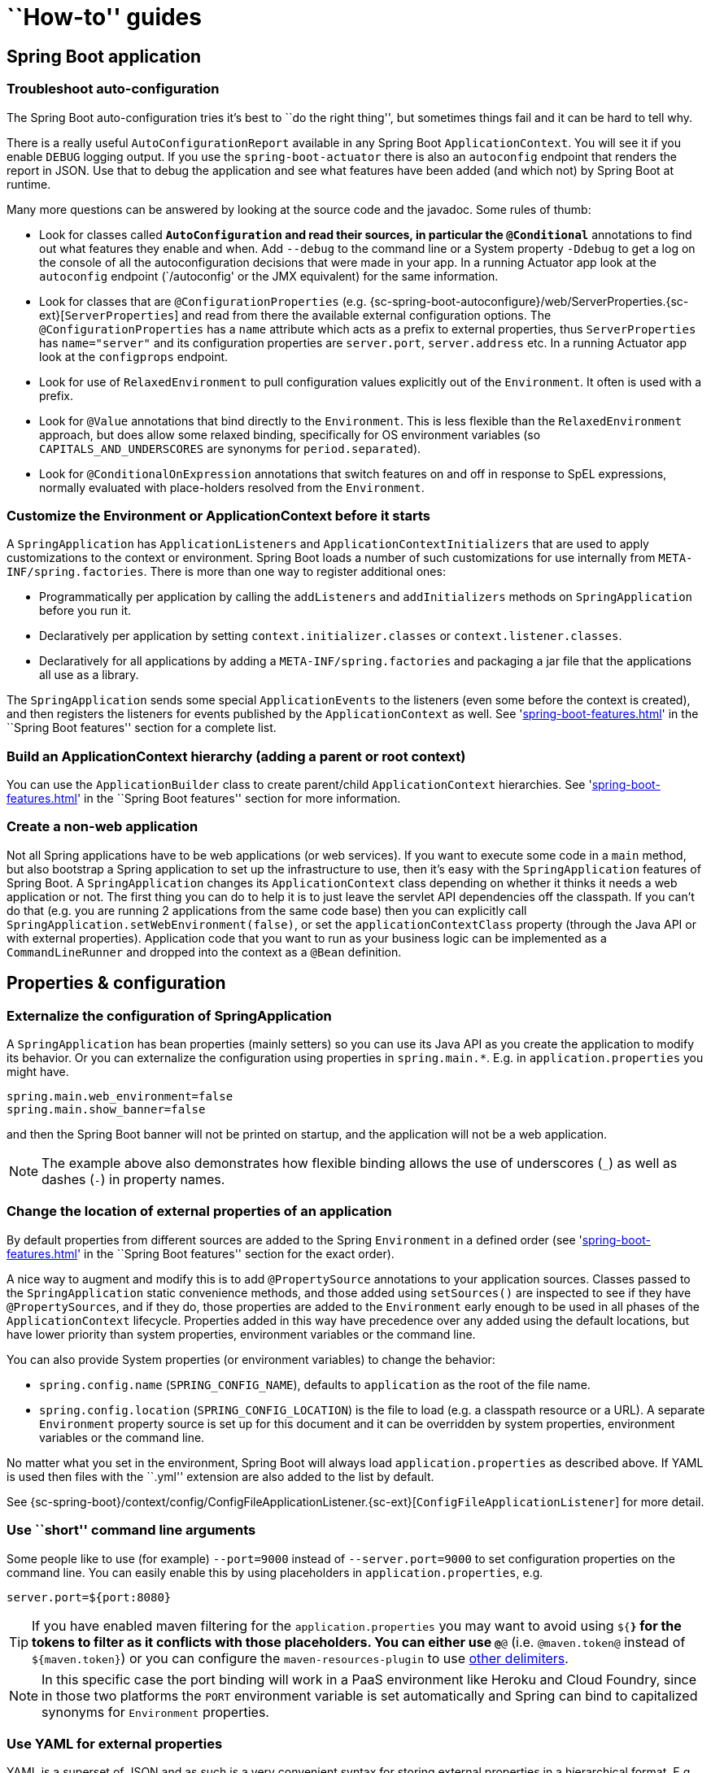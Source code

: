 [[howto]]
= ``How-to'' guides

[partintro]
--
This section provides answers to some common '``how do I do that...''' type of questions
that often arise when using Spring Boot. This is by no means an exhaustive list, but it
does cover quite a lot.

If you are having a specific problem that we don't cover here, you might want to check out
http://stackoverflow.com/tags/spring-boot[stackoverflow.com] to see if someone has
already provided an answer; this is also a great place to ask new questions (please use
the `spring-boot` tag).

We're also more than happy to extend this section; If you want to add a ``how-to'' you
can send us a {github-code}[pull request].
--



[[howto-spring-boot-application]]
== Spring Boot application



[[howto-troubleshoot-auto-configuration]]
=== Troubleshoot auto-configuration
The Spring Boot auto-configuration tries it's best to ``do the right thing'', but
sometimes things fail and it can be hard to tell why.

There is a really useful `AutoConfigurationReport` available in any Spring Boot
`ApplicationContext`. You will see it if you enable `DEBUG` logging output. If you use
the `spring-boot-actuator` there is also an `autoconfig` endpoint that renders the report
in JSON. Use that to debug the application and see what features have been added (and
which not) by Spring Boot at runtime.

Many more questions can be answered by looking at the source code and the javadoc. Some
rules of thumb:

* Look for classes called `*AutoConfiguration` and read their sources, in particular the
  `@Conditional*` annotations to find out what features they enable and when. Add
  `--debug` to the command line or a System property `-Ddebug` to get a log on the
  console of all the autoconfiguration decisions that were made in your app. In a running
  Actuator app look at the `autoconfig` endpoint (`/autoconfig' or the JMX equivalent) for
  the same information.
* Look for classes that are `@ConfigurationProperties` (e.g.
  {sc-spring-boot-autoconfigure}/web/ServerProperties.{sc-ext}[`ServerProperties`]
  and read from there the available external configuration options. The
  `@ConfigurationProperties` has a `name` attribute which acts as a prefix to external
  properties, thus `ServerProperties` has `name="server"` and its configuration properties
  are `server.port`, `server.address` etc. In a running Actuator app look at the
  `configprops` endpoint.
* Look for use of `RelaxedEnvironment` to pull configuration values explicitly out of the
  `Environment`. It often is used with a prefix.
* Look for `@Value` annotations that bind directly to the `Environment`. This is less
  flexible than the `RelaxedEnvironment` approach, but does allow some relaxed binding,
  specifically for OS environment variables (so `CAPITALS_AND_UNDERSCORES` are synonyms
  for `period.separated`).
* Look for `@ConditionalOnExpression` annotations that switch features on and off in
  response to SpEL expressions, normally evaluated with place-holders resolved from the
  `Environment`.



[[howto-customize-the-environment-or-application-context]]
=== Customize the Environment or ApplicationContext before it starts
A `SpringApplication` has `ApplicationListeners` and `ApplicationContextInitializers` that
are used to apply customizations to the context or environment. Spring Boot loads a number
of such customizations for use internally from `META-INF/spring.factories`. There is more
than one way to register additional ones:

* Programmatically per application by calling the `addListeners` and `addInitializers`
  methods on `SpringApplication` before you run it.
* Declaratively per application by setting `context.initializer.classes` or
  `context.listener.classes`.
* Declaratively for all applications by adding a `META-INF/spring.factories` and packaging
  a jar file that the applications all use as a library.

The `SpringApplication` sends some special `ApplicationEvents` to the listeners (even
some before the context is created), and then registers the listeners for events published
by the `ApplicationContext` as well. See
'<<spring-boot-features.adoc#boot-features-application-events-and-listeners>>' in the
``Spring Boot features'' section for a complete list.



[[howto-build-an-application-context-hierarchy]]
=== Build an ApplicationContext hierarchy (adding a parent or root context)
You can use the `ApplicationBuilder` class to create parent/child `ApplicationContext`
hierarchies. See '<<spring-boot-features.adoc#boot-features-fluent-builder-api>>'
in the ``Spring Boot features'' section for more information.



[[howto-create-a-non-web-application]]
=== Create a non-web application
Not all Spring applications have to be web applications (or web services). If you want to
execute some code in a `main` method, but also bootstrap a Spring application to set up
the infrastructure to use, then it's easy with the `SpringApplication` features of Spring
Boot. A `SpringApplication` changes its `ApplicationContext` class depending on whether it
thinks it needs a web application or not. The first thing you can do to help it is to just
leave the servlet API dependencies off the classpath. If you can't do that (e.g. you are
running 2 applications from the same code base) then you can explicitly call
`SpringApplication.setWebEnvironment(false)`, or set the `applicationContextClass`
property (through the Java API or with external properties).
Application code that you want to run as your business logic can be implemented as a
`CommandLineRunner` and dropped into the context as a `@Bean` definition.



[[howto-properties-and-configuration]]
== Properties & configuration



[[howto-externalize-configuration]]
=== Externalize the configuration of SpringApplication
A `SpringApplication` has bean properties (mainly setters) so you can use its Java API as
you create the application to modify its behavior. Or you can externalize the
configuration using properties in `spring.main.*`. E.g. in `application.properties` you
might have.

[source,properties,indent=0,subs="verbatim,quotes,attributes"]
----
	spring.main.web_environment=false
	spring.main.show_banner=false
----

and then the Spring Boot banner will not be printed on startup, and the application will
not be a web application.

NOTE: The example above also demonstrates how flexible binding allows the use of
underscores (`_`) as well as dashes (`-`) in property names.

[[howto-change-the-location-of-external-properties]]
=== Change the location of external properties of an application
By default properties from different sources are added to the Spring `Environment` in a
defined order (see '<<spring-boot-features.adoc#boot-features-external-config>>' in
the ``Spring Boot features'' section for the exact order).

A nice way to augment and modify this is to add `@PropertySource` annotations to your
application sources. Classes passed to the `SpringApplication` static convenience
methods, and those added using `setSources()` are inspected to see if they have
`@PropertySources`, and if they do, those properties are added to the `Environment` early
enough to be used in all phases of the `ApplicationContext` lifecycle. Properties added
in this way have precedence over any added using the default locations, but have lower
priority than system properties, environment variables or the command line.

You can also provide System properties (or environment variables) to change the behavior:

* `spring.config.name` (`SPRING_CONFIG_NAME`), defaults to `application` as the root of
  the file name.
* `spring.config.location` (`SPRING_CONFIG_LOCATION`) is the file to load (e.g. a classpath
  resource or a URL). A separate `Environment` property source is set up for this document
  and it can be overridden by system properties, environment variables or the
  command line.

No matter what you set in the environment, Spring Boot will always load
`application.properties` as described above. If YAML is used then files with the ``.yml''
extension are also added to the list by default.

See {sc-spring-boot}/context/config/ConfigFileApplicationListener.{sc-ext}[`ConfigFileApplicationListener`]
for more detail.



[[howto-use-short-command-line-arguments]]
=== Use ``short'' command line arguments
Some people like to use (for example) `--port=9000` instead of `--server.port=9000` to
set configuration properties on the command line. You can easily enable this by using
placeholders in `application.properties`, e.g.

[source,properties,indent=0,subs="verbatim,quotes,attributes"]
----
	server.port=${port:8080}
----

TIP: If you have enabled maven filtering for the `application.properties` you may want
to avoid using `${*}` for the tokens to filter as it conflicts with those placeholders.
You can either use `@*@` (i.e. `@maven.token@` instead of `${maven.token}`) or you can
configure the `maven-resources-plugin` to use
http://maven.apache.org/plugins/maven-resources-plugin/resources-mojo.html#delimiters[other delimiters].

NOTE: In this specific case the port binding will work in a PaaS environment like Heroku
and Cloud Foundry, since in those two platforms the `PORT` environment variable is set
automatically and Spring can bind to capitalized synonyms for `Environment` properties.



[[howto-use-yaml-for-external-properties]]
=== Use YAML for external properties
YAML is a superset of JSON and as such is a very convenient syntax for storing external
properties in a hierarchical format. E.g.

[source,yaml,indent=0,subs="verbatim,quotes,attributes"]
----
	spring:
		application:
			name: cruncher
		datasource:
			driverClassName: com.mysql.jdbc.Driver
			url: jdbc:mysql://localhost/test
	server:
		port: 9000
----

Create a file called `application.yml` and stick it in the root of your classpath, and
also add `snakeyaml` to your dependencies (Maven coordinates `org.yaml:snakeyaml`, already
included if you use the `spring-boot-starter`). A YAML file is parsed to a Java
`Map<String,Object>` (like a JSON object), and Spring Boot flattens the map so that it
is 1-level deep and has period-separated keys, a lot like people are used to with
`Properties` files in Java.

The example YAML above corresponds to an `application.properties` file

[source,properties,indent=0,subs="verbatim,quotes,attributes"]
----
	spring.application.name=cruncher
	spring.datasource.driverClassName=com.mysql.jdbc.Driver
	spring.datasource.url=jdbc:mysql://localhost/test
	server.port=9000
----

See '<<spring-boot-features.adoc#boot-features-external-config-yaml>>' in
the ``Spring Boot features'' section for more information
about YAML.

[[howto-set-active-spring-profiles]]
=== Set the active Spring profiles
The Spring `Environment` has an API for this, but normally you would set a System profile
(`spring.profiles.active`) or an OS environment variable (`SPRING_PROFILES_ACTIVE`). E.g.
launch your application with a `-D` argument (remember to put it before the main class
or jar archive):

[indent=0,subs="verbatim,quotes,attributes"]
----
	$ java -jar -Dspring.profiles.active=production demo-0.0.1-SNAPSHOT.jar
----

In Spring Boot you can also set the active profile in `application.properties`, e.g.

[source,properties,indent=0,subs="verbatim,quotes,attributes"]
----
	spring.profiles.active=production
----

A value set this way is replaced by the System property or environment variable setting,
but not by the `SpringApplicationBuilder.profiles()` method. Thus the latter Java API can
be used to augment the profiles without changing the defaults.

See '<<spring-boot-features.adoc#boot-features-profiles>>' in
the ``Spring Boot features'' section for more information.



[[howto-change-configuration-depending-on-the-environment]]
=== Change configuration depending on the environment
A YAML file is actually a sequence of documents separated by `---` lines, and each
document is parsed separately to a flattened map.

If a YAML document contains a `spring.profiles` key, then the profiles value
(comma-separated list of profiles) is fed into the Spring
`Environment.acceptsProfiles()` and if any of those profiles is active that document is
included in the final merge (otherwise not).

Example:

[source,yaml,indent=0,subs="verbatim,quotes,attributes"]
----
	server:
		port: 9000
	---

	spring:
		profiles: development
	server:
		port: 9001

	---

	spring:
		profiles: production
	server:
		port: 0
----

In this example the default port is 9000, but if the Spring profile ``development'' is
active then the port is 9001, and if ``production'' is active then it is 0.

The YAML documents are merged in the order they are encountered (so later values override
earlier ones).

To do the same thing with properties files you can use `application-${profile}.properties`
to specify profile-specific values.



[[howto-discover-build-in-options-for-external-properties]]
=== Discover built-in options for external properties
Spring Boot binds external properties from `application.properties` (or `.yml`) (and
other places) into an application at runtime.  There is not (and technically cannot be)
an exhaustive list of all supported properties in a single location because contributions
can come from additional jar files on your classpath.

A running application with the Actuator features has a `configprops` endpoint that shows
all the bound and bindable properties available through `@ConfigurationProperties`.

The appendix includes an <<appendix-application-properties#common-application-properties,
`application.properties`>> example with a list of the most common properties supported by
Spring Boot. The definitive list comes from searching the source code for
`@ConfigurationProperties` and `@Value` annotations, as well as the occasional use of
`RelaxedEnvironment`.



[[howto-embedded-servlet-containers]]
== Embedded servlet containers



[[howto-add-a-servlet-filter-or-servletcontextlistener]]
=== Add a Servlet, Filter or ServletContextListener to an application
`Servlet`, `Filter`, `ServletContextListener` and the other listeners supported by the
Servlet spec can be added to your application as `@Bean` definitions. Be very careful that
they don't cause eager initialization of too many other beans because they have to be
installed in the container very early in the application lifecycle (e.g. it's not a good
idea to have them depend on your `DataSource` or JPA configuration). You can work around
restrictions like that by initializing them lazily when first used instead of on
initialization.

In the case of `Filters` and `Servlets` you can also add mappings and init parameters by
adding a `FilterRegistrationBean` or `ServletRegistrationBean` instead of or as well as
the underlying component.



[[howto-change-the-http-port]]
=== Change the HTTP port
In a standalone application the main HTTP port defaults to `8080`, but can be set with
`server.port` (e.g. in `application.properties` or as a System property). Thanks to
relaxed binding of `Environment` values you can also use `SERVER_PORT` (e.g. as an OS
environment variable).

To switch off the HTTP endpoints completely, but still create a `WebApplicationContext`,
use `server.port=-1` (this is sometimes useful for testing).

For more details look at '<<spring-boot-features.adoc#boot-features-customizing-embedded-containers>>'
in the ``Spring Boot features'' section, or the
{sc-spring-boot-autoconfigure}/web/ServerProperties.{sc-ext}[`ServerProperties`] source
code.


[[howto-user-a-random-unassigned-http-port]]
=== Use a random unassigned HTTP port
To scan for a free port (using OS natives to prevent clashes) use `server.port=0`.



[[howto-discover-the-http-port-at-runtime]]
=== Discover the HTTP port at runtime
You can access the port the server is running on from log output or from the
`EmbeddedWebApplicationContext` via its `EmbeddedServletContainer`. The best way to get
that and be sure that it has initialized is to add a `@Bean` of type
`ApplicationListener<EmbeddedServletContainerInitializedEvent>` and pull the container
out of the event when it is published.

A really useful thing to do in is to autowire the `EmbeddedWebApplicationContext` into a
test case and use it to discover the port that the app is running on. In that way you can
use a test profile that chooses a random port (`server.port=0`) and make your test suite
independent of its environment. Example:

[source,java,indent=0,subs="verbatim,quotes,attributes"]
----
	@RunWith(SpringJUnit4ClassRunner.class)
	@SpringApplicationConfiguration(classes = SampleDataJpaApplication.class)
	@WebApplication
	@IntegrationTest
	@ActiveProfiles("test")
	public class CityRepositoryIntegrationTests {

		@Autowired
		EmbeddedWebApplicationContext server;

		int port;

		@Before
		public void init() {
			port = server.getEmbeddedServletContainer().getPort();
		}

		// ...

	}
----

[[howto-configure-tomcat]]
=== Configure Tomcat
Generally you can follow the advice from
'<<howto-discover-build-in-options-for-external-properties>>' about
`@ConfigurationProperties` (`ServerProperties` is the main one here), but also look at
`EmbeddedServletContainerCustomizer` and various Tomcat specific `*Customizers` that you
can add in one of those. The Tomcat APIs are quite rich so once you have access to the
`TomcatEmbeddedServletContainerFactory` you can modify it in a number of ways. Or the
nuclear option is to add your own `TomcatEmbeddedServletContainerFactory`.



[[howto-terminate-ssl-in-tomcat]]
=== Terminate SSL in Tomcat
Use an `EmbeddedServletContainerCustomizer` and in that add a `TomcatConnectorCustomizer`
that sets up the connector to be secure:

[source,java,indent=0,subs="verbatim,quotes,attributes"]
----
	@Bean
	public EmbeddedServletContainerCustomizer containerCustomizer(){
		return new MyCustomizer();
	}

	// ...

	private static class MyCustomizer implements EmbeddedServletContainerCustomizer {

		@Override
		public void customize(ConfigurableEmbeddedServletContainer factory) {
			if(factory instanceof TomcatEmbeddedServletContainerFactory) {
				customizeTomcat((TomcatEmbeddedServletContainerFactory) factory));
			}
		}

		public void customizeTomcat(TomcatEmbeddedServletContainerFactory factory) {
			factory.addConnectorCustomizers(new TomcatConnectorCustomizer() {
				@Override
				public void customize(Connector connector) {
					connector.setPort(serverPort);
					connector.setSecure(true);
					connector.setScheme("https");
					connector.setAttribute("keyAlias", "tomcat");
					connector.setAttribute("keystorePass", "password");
					try {
						connector.setAttribute("keystoreFile",
							ResourceUtils.getFile("src/ssl/tomcat.keystore").getAbsolutePath());
					} catch (FileNotFoundException e) {
						throw new IllegalStateException("Cannot load keystore", e);
					}
					connector.setAttribute("clientAuth", "false");
					connector.setAttribute("sslProtocol", "TLS");
					connector.setAttribute("SSLEnabled", true);
				}
			});
		}

	}
----

[[howto-enable-multiple-connectors-in-tomcat]]
=== Enable Multiple Connectors Tomcat
Add a `org.apache.catalina.connector.Connector` to the
`TomcatEmbeddedServletContainerFactory` which can allow multiple connectors eg a HTTP and
HTTPS connector:

[source,java,indent=0,subs="verbatim,quotes,attributes"]
----
	@Bean
	public EmbeddedServletContainerFactory servletContainer() {
		TomcatEmbeddedServletContainerFactory tomcat = new TomcatEmbeddedServletContainerFactory();
		tomcat.addAdditionalTomcatConnectors(createSslConnector());
		return tomcat;
	}

	private Connector createSslConnector() {
		Connector connector = new Connector("org.apache.coyote.http11.Http11NioProtocol");
		Http11NioProtocol protocol = (Http11NioProtocol) connector.getProtocolHandler();
		try {
			File keystore = new ClassPathResource("keystore").getFile();
			File truststore = new ClassPathResource("keystore").getFile();
			connector.setScheme("https");
			connector.setSecure(true);
			connector.setPort(8443);
			protocol.setSSLEnabled(true);
			protocol.setKeystoreFile(keystore.getAbsolutePath());
			protocol.setKeystorePass("changeit");
			protocol.setTruststoreFile(truststore.getAbsolutePath());
			protocol.setTruststorePass("changeit");
			protocol.setKeyAlias("apitester");
			return connector;
		}
		catch (IOException ex) {
			throw new IllegalStateException("can't access keystore: [" + "keystore"
					+ "] or truststore: [" + "keystore" + "]", ex);
		}
	}
----


[[howto-use-jetty-instead-of-tomcat]]
=== Use Jetty instead of Tomcat
The Spring Boot starters (`spring-boot-starter-web` in particular) use Tomcat as an
embedded container by default. You need to exclude those dependencies and include the
Jetty one instead. Spring Boot provides Tomcat and Jetty dependencies bundled together
as separate starters to help make this process as easy as possible.

Example in Maven:

[source,xml,indent=0,subs="verbatim,quotes,attributes"]
----
	<dependency>
		<groupId>org.springframework.boot</groupId>
		<artifactId>spring-boot-starter-web</artifactId>
		<exclusions>
			<exclusion>
				<groupId>org.springframework.boot</groupId>
				<artifactId>spring-boot-starter-tomcat</artifactId>
			</exclusion>
		</exclusions>
	</dependency>
	<dependency>
		<groupId>org.springframework.boot</groupId>
		<artifactId>spring-boot-starter-jetty</artifactId>
	</dependency>
----

Example in Gradle:

[source,groovy,indent=0,subs="verbatim,quotes,attributes"]
----
	configurations {
		compile.exclude module: 'spring-boot-starter-tomcat'
	}

	dependencies {
		compile("org.springframework.boot:spring-boot-starter-web:1.0.0.RC3")
		compile("org.springframework.boot:spring-boot-starter-jetty:1.0.0.RC3")
		// ...
	}
----



[[howto-configure-jetty]]
=== Configure Jetty
Generally you can follow the advice from
'<<howto-discover-build-in-options-for-external-properties>>' about
`@ConfigurationProperties` (`ServerProperties` is the main one here), but also look at
`EmbeddedServletContainerCustomizer`. The Jetty APIs are quite rich so once you have
access to the `JettyEmbeddedServletContainerFactory` you can modify it in a number
of ways. Or the nuclear option is to add your own `JettyEmbeddedServletContainerFactory`.



[[howto-use-tomcat-8]]
=== Use Tomcat 8
Tomcat 8 works with Spring Boot, but the default is to use Tomcat 7 (so we can support
Java 1.6 out of the box). You should only need to change the classpath to use
Tomcat 8 for it to work. For example, using the starter poms in Maven:

[source,xml,indent=0,subs="verbatim,quotes,attributes"]
----
	<properties>
		<tomcat.version>8.0.3</tomcat.version>
	</properties>
	<dependencies>
		...
		<dependency>
			<groupId>org.springframework.boot</groupId>
			<artifactId>spring-boot-starter-web</artifactId>
		</dependency>
		...
	</dependencies>
----

change the classpath to use Tomcat 8
for it to work. The {github-code}/spring-boot-samples/spring-boot-sample-websocket/pom.xml[websocket sample]
shows you how to do that in Maven.



[[howto-use-jetty-9]]
=== Use Jetty 9
Jetty 9 works with Spring Boot, but the default is to use Jetty 8 (so we can support
Java 1.6 out of the box). You should only need to change the classpath to use Jetty 9
for it to work.

If you are using the starter poms and parent you can just add the Jetty starter and
change the version properties, e.g. for a simple webapp or service:

[source,xml,indent=0,subs="verbatim,quotes,attributes"]
----
	<properties>
		<java.version>1.7</java.version>
		<jetty.version>9.1.0.v20131115</jetty.version>
		<servlet-api.version>3.1.0</servlet-api.version>
	</properties>
	<dependencies>
		<dependency>
			<groupId>org.springframework.boot</groupId>
			<artifactId>spring-boot-starter-web</artifactId>
			<exclusions>
				<exclusion>
					<groupId>org.springframework.boot</groupId>
					<artifactId>spring-boot-starter-tomcat</artifactId>
				</exclusion>
			</exclusions>
		</dependency>
		<dependency>
			<groupId>org.springframework.boot</groupId>
			<artifactId>spring-boot-starter-jetty</artifactId>
		</dependency>
	</dependencies>
----



[[howto-spring-mvc]]
== Spring MVC



[[howto-write-a-json-rest-service]]
=== Write a JSON REST service
Any Spring `@RestController` in a Spring Boot application should render JSON response by
default as long as Jackson2 is on the classpath. For example:

[source,java,indent=0,subs="verbatim,quotes,attributes"]
----
	@RestController
	public class MyController {

		@RequestMapping("/thing")
		public MyThing thing() {
				return new MyThing();
		}

	}
----

As long as `MyThing` can be serialized by Jackson2 (e.g. a normal POJO or Groovy object)
then `http://localhost:8080/thing` will serve a JSON representation of it by default.
Sometimes in a browser you might see XML responses (but by default only if `MyThing` was
a JAXB object) because browsers tend to send accept headers that prefer XML.



[[howto-customize-the-jackson-objectmapper]]
=== Customize the Jackson ObjectMapper
Spring MVC (client and server side) uses `HttpMessageConverters` to negotiate content
conversion in an HTTP exchange. If Jackson is on the classpath you already get a default
converter with a vanilla `ObjectMapper`. Spring Boot has some features to make it easier
to customize this behavior.

The smallest change that might work is to just add beans of type
`com.fasterxml.jackson.databind.Module` to your context. They will be registered with the
default `ObjectMapper` and then injected into the default message converter. To replace
the default `ObjectMapper` completely, define a `@Bean` of that type and mark it as
`@Primary`.

In addition, if your context contains any beans of type `ObjectMapper` then all of the
`Module` beans will be registered with all of the mappers. So there is a global mechanism
for contributing custom modules when you add new features to your application.

Finally, if you provide any `@Beans` of type `MappingJackson2HttpMessageConverter` then
they will replace the default value in the MVC configuration. Also, a convenience bean is
provided of type `HttpMessageConverters` (always available if you use the default MVC
configuration) which has some useful methods to access the default and user-enhanced
message converters.

See also the '<<howto-customize-the-responsebody-rendering>>' section and the
{sc-spring-boot-autoconfigure}/web/WebMvcAutoConfiguration.{sc-ext}[`WebMvcAutoConfiguration`]
source code for more details.



[[howto-customize-the-responsebody-rendering]]
=== Customize the @ResponseBody rendering
Spring uses `HttpMessageConverters` to render `@ResponseBody` (or responses from
`@RestController`). You can contribute additional converters by simply adding beans of
that type in a Spring Boot context. If a bean you add is of a type that would have been
included by default anyway (like `MappingJackson2HttpMessageConverter` for JSON
conversions) then it will replace the default value. A convenience bean is provided of
type `HttpMessageConverters` (always available if you use the default MVC configuration)
which has some useful methods to access the default and user-enhanced message converters
(useful, for example if you want to manually inject them into a custom `RestTemplate`).

As in normal MVC usage, any `WebMvcConfigurerAdapter` beans that you provide can also
contribute converters by overriding the `configureMessageConverters` method, but unlike
with normal MVC, you can supply only additional converters that you need (because Spring
Boot uses the same mechanism to contribute its defaults). Finally, if you opt-out of the
Spring Boot default MVC configuration by providing your own `@EnableWebMvc` configuration,
then you can take control completely and do everything manually using
`getMessageConverters` from `WebMvcConfigurationSupport`.

See the {sc-spring-boot-autoconfigure}/web/WebMvcAutoConfiguration.{sc-ext}[`WebMvcAutoConfiguration`]
source code for more details.



[[howto-switch-off-the-spring-mvc-dispatcherservlet]]
=== Switch off the Spring MVC DispatcherServlet
Spring Boot wants to serve all content from the root of your application `/` down. If you
would rather map your own servlet to that URL you can do it, but of course you may lose
some of the other Boot MVC features. To add your own servlet and map it to the root
resource just declare a `@Bean` of type `Servlet` and give it the special bean name
`dispatcherServlet` (You can also create a bean of a different type with that name if
you want to switch it off and not replace it).



[[howto-switch-off-default-mvc-configuration]]
=== Switch off the Default MVC configuration
The easiest way to take complete control over MVC configuration is to provide your own
`@Configuration` with the `@EnableWebMvc` annotation. This will leave all MVC
configuration in your hands.



[[howto-customize-view-resolvers]]
=== Customize ViewResolvers
A `ViewResolver` is a core component of Spring MVC, translating view names in
`@Controller` to actual `View` implementations.  Note that `ViewResolvers` are mainly
used in UI applications, rather than REST-style services (a `View` is not used to render
a `@ResponseBody`). There are many implementations of `ViewResolver` to choose from, and
Spring on its own is not opinionated about which ones you should use. Spring Boot, on the
other hand, installs one or two for you depending on what it finds on the classpath and
in the application context. The `DispatcherServlet` uses all the resolvers it finds in
the application context, trying each one in turn until it gets a result, so if you are
adding your own you have to be aware of the order and in which position your resolver is
added.

`WebMvcAutoConfiguration` adds the following `ViewResolvers` to your context:

* An `InternalResourceViewResolver` with bean id ``defaultViewResolver''. This one locates
  physical resources that can be rendered using the `DefaultServlet` (e.g. static
  resources and JSP pages if you are using those). It applies a prefix and a suffix to the
  view name and then looks for a physical resource with that path in the servlet context
  (defaults are both empty, but accessible for external configuration via
  `spring.view.prefix` and `spring.view.suffix`). It can be overridden by providing a
  bean of the same type.

* A `BeanNameViewResolver` with id ``beanNameViewResolver''. This is a useful member of the
  view resolver chain and will pick up any beans with the same name as the `View` being
  resolved. It can be overridden by providing a bean of the same type, but it's unlikely
  you will need to do that.

* A `ContentNegotiatingViewResolver` with id ``viewResolver'' is only added if there *are*
  actually beans of type `View` present. This is a ``master'' resolver, delegating to all
  the others and attempting to find a match to the ``Accept'' HTTP header sent by the
  client. There is a useful
  https://spring.io/blog/2013/06/03/content-negotiation-using-views[blog about `ContentNegotiatingViewResolver`]
  that you might like to study to learn more, and also look at the source code for detail.
  You can switch off the auto-configured
  `ContentNegotiatingViewResolver` by defining a bean named ``viewResolver''.

* If you use Thymeleaf you will also have a `ThymeleafViewResolver` with id
  ``thymeleafViewResolver''. It looks for resources by surrounding the view name with a
  prefix and suffix (externalized to `spring.thymeleaf.prefix` and
  `spring.thymeleaf.suffix`, defaults ``classpath:/templates/'' and ``.html''
  respectively). It can be overridden by providing a bean of the same name.

Checkout {sc-spring-boot-autoconfigure}/web/WebMvcAutoConfiguration.{sc-ext}[`WebMvcAutoConfiguration`]
and {sc-spring-boot-autoconfigure}/thymeleaf/ThymeleafAutoConfiguration.{sc-ext}[`ThymeleafAutoConfiguration`]



[[howto-logging]]
== Logging



[[howto-configure-logback-for-loggin]]
=== Configure Logback for logging
Spring Boot has no mandatory logging dependence, except for the `commons-logging` API, of
which there are many implementations to choose from. To use http://logback.qos.ch[Logback]
you need to include it, and some bindings for `commons-logging` on the classpath. The
simplest way to do that is through the starter poms which all depend on
`spring-boot-starter-logging`.  For a web application you only need
`spring-boot-starter-web` since it depends transitively on the logging starter.
For example, using Maven:

[source,xml,indent=0,subs="verbatim,quotes,attributes"]
----
	<dependency>
		<groupId>org.springframework.boot</groupId>
		<artifactId>spring-boot-starter-web</artifactId>
	</dependency>
----

Spring Boot has a `LoggingSystem` abstraction that attempts to configure logging based on
the content of the classpath. If Logback is available it is the first choice. So if you
put a `logback.xml` in the root of your classpath it will be picked up from there. Spring
Boot provides a default base configuration that you can include if you just want to set
levels, e.g.

[source,xml,indent=0,subs="verbatim,quotes,attributes"]
----
	<?xml version="1.0" encoding="UTF-8"?>
	<configuration>
		<include resource="org/springframework/boot/logging/logback/base.xml"/>
		<logger name="org.springframework.web" level="DEBUG"/>
	</configuration>
----

If you look at the default `logback.xml` in the spring-boot jar you will see that it uses
some useful System properties which the `LoggingSystem` takes care of creating for you.
These are:

* `${PID}` the current process ID.
* `${LOG_FILE}` if `logging.file` was set in Boot's external configuration.
* `${LOG_PATH}` if `logging.path` was set (representing a directory for
	log files to live in).

Spring Boot also provides some nice ANSI colour terminal output on a console (but not in
a log file) using a custom Logback converter. See the default `base.xml` configuration
for details.

If Groovy is on the classpath you should be able to configure Logback with
`logback.groovy` as well (it will be given preference if present).



[[howto-configure-log4j-for-logging]]
=== Configure Log4j for logging
Spring Boot supports http://logging.apache.org/log4j[Log4j] for logging
configuration, but it has to be on the classpath. If you are using the starter poms for
assembling dependencies that means you have to exclude logback and then include log4j
instead. If you aren't using the starter poms then you need to provide `commons-logging`
(at least) in addition to Log4j.

The simplest path to using Log4j is probably through the starter poms, even though it
requires some jiggling with excludes, e.g. in Maven:

[source,xml,indent=0,subs="verbatim,quotes,attributes"]
----
	<dependency>
		<groupId>org.springframework.boot</groupId>
		<artifactId>spring-boot-starter-web</artifactId>
    </dependency>
	<dependency>
		<groupId>org.springframework.boot</groupId>
		<artifactId>spring-boot-starter</artifactId>
		<exclusions>
				<exclusion>
						<groupId>${project.groupId}</groupId>
						<artifactId>spring-boot-starter-logging</artifactId>
				</exclusion>
		</exclusions>
	</dependency>
	<dependency>
		<groupId>org.springframework.boot</groupId>
		<artifactId>spring-boot-starter-log4j</artifactId>
	</dependency>
----

NOTE: The use of the log4j starter gathers together the dependencies for common logging
requirements (e.g. including having Tomcat use `java.util.logging` but configure the
output using Log4j). See the Actuator Log4j Sample for more detail and to see it in
action.



[[howto-data-access]]
== Data Access



[[howto-configure-a-datasource]]
=== Configure a DataSource
To override the default settings just define a `@Bean` of your own of type `DataSource`.
See '<<spring-boot-features.adoc#boot-features-configure-datasource>>' in the
``Spring Boot features'' section and the
{sc-spring-boot-autoconfigure}/jdbc/DataSourceAutoConfiguration.{sc-ext}[`DataSourceAutoConfiguration`]
class for more details.



[[howto-use-spring-data-repositories]]
=== Use Spring Data repositories
Spring Data can create implementations for you of `@Repository` interfaces of various
flavours. Spring Boot will handle all of that for you as long as those `@Repositories`
are included in the same package (or a sub-package) of your `@EnableAutoConfiguration`
class.

For many applications all you will need is to put the right Spring Data dependencies on
your classpath (there is a `spring-boot-starter-data-jpa` for JPA and a
`spring-boot-starter-data-mongodb` for Mongodb), create some repository interfaces to handle your
`@Entity` objects. Examples are in the {github-code}/spring-boot-samples/spring-boot-sample-data-jpa[JPA sample]
or the {github-code}/spring-boot-samples/spring-boot-sample-data-mongodb[Mongodb sample].

Spring Boot tries to guess the location of your `@Repository` definitions, based on the
`@EnableAutoConfiguration` it finds. To get more control, use the `@EnableJpaRepositories`
annotation (from Spring Data JPA).



[[howto-separate-entity-definitions-from-spring-configuration]]
=== Separate @Entity definitions from Spring configuration
Spring Boot tries to guess the location of your `@Entity` definitions, based on the
`@EnableAutoConfiguration` it finds. To get more control, you can use the `@EntityScan`
annotation, e.g.

[source,java,indent=0,subs="verbatim,quotes,attributes"]
----
	@Configuration
	@EnableAutoConfiguration
	@EntityScan(basePackageClasses=City.class)
	public class Application {

		//...

	}
----



[[howto-configure-jpa-properties]]
=== Configure JPA properties
Spring Data JPA already provides some vendor-independent configuration options (e.g.
for SQL logging) and Spring Boot exposes those, and a few more for hibernate as external
configuration properties. The most common options to set are:

[indent=0,subs="verbatim,quotes,attributes"]
----
	spring.jpa.hibernate.ddl-auto: create-drop
	spring.jpa.hibernate.naming_strategy: org.hibernate.cfg.ImprovedNamingStrategy
	spring.jpa.database: H2
	spring.jpa.show-sql: true
----

(Because of relaxed data binding hyphens or underscores should work equally well as
property keys.)  The `ddl-auto` setting is a special case in that it has different
defaults depending on whether you are using an embedded database (`create-drop`) or not
(`none`). In addition all properties in `spring.jpa.properties.*` are passed through as
normal JPA properties (with the prefix stripped) when the local `EntityManagerFactory` is
created.

See {sc-spring-boot-autoconfigure}/orm/jpa/HibernateJpaAutoConfiguration.{sc-ext}[`HibernateJpaAutoConfiguration`]
and {sc-spring-boot-autoconfigure}/orm/jpa/JpaBaseConfiguration.{sc-ext}[`JpaBaseConfiguration`]
for more details.



[[howto-use-traditional-persistence-xml]]
=== Use a traditional persistence.xml
Spring doesn't require the use of XML to configure the JPA provider, and Spring Boot
assumes you want to take advantage of that feature. If you prefer to use `persistence.xml`
then you need to define your own `@Bean` of type `LocalEntityManagerFactoryBean`, and set
the persistence unit name there.

See
https://github.com/spring-projects/spring-boot/blob/master/spring-boot-autoconfigure/src/main/java/org/springframework/boot/autoconfigure/orm/jpa/JpaBaseConfiguration.java[`JpaBaseConfiguration`]
for the default settings.



[[howto-database-initialization]]
== Database initialization
An SQL database can be initialized in different ways depending on what your stack is. Or
of course you can do it manually as long as the database is a separate process.



[[howto-initialize-a-database-using-jpa]]
=== Initialize a database using JPA
JPA has features for DDL generation, and these can be set up to run on startup against the
database. This is controlled through two external properties:

* `spring.jpa.generate-ddl` (boolean) switches the feature on and off and is vendor
  independent.
* `spring.jpa.hibernate.ddl-auto` (enum) is a Hibernate feature that controls the
  behavior in a more fine-grained way. See below for more detail.



[[howto-initialize-a-database-using-hibernate]]
=== Initialize a database using Hibernate
You can set `spring.jpa.hibernate.ddl-auto` explicitly and the standard Hibernate property
values are `none`, `validate`, `update`, `create-drop`. Spring Boot chooses a default
value for you based on whether it thinks your database is embedded (default `create-drop`)
or not (default `none`). An embedded database is detected by looking at the `Connection`
type: `hsqldb`, `h2` and `derby` are embedded, the rest are not. Be careful when switching
from in-memory to a ``real'' database that you don't make assumptions about the existence of
the tables and data in the new platform. You either have to set `ddl-auto` explicitly, or
use one of the other mechanisms to initialize the database.

In addition, a file named `import.sql` in the root of the classpath will be executed on
startup. This can be useful for demos and for testing if you are careful, but probably
not something you want to be on the classpath in production. It is a Hibernate feature
(nothing to do with Spring).



[[howto-intialize-a-database-using-spring-jdbc]]
=== Initialize a database using Spring JDBC
Spring JDBC has a `DataSource` initializer feature. Spring Boot enables it by default and
loads SQL from the standard locations `schema.sql` and `data.sql` (in the root of the
classpath). In addition Spring Boot will load a file `schema-${platform}.sql` where
`platform` is the vendor name of the database (`hsqldb`, `h2`, `oracle`, `mysql`,
`postgresql` etc.). Spring Boot enables the failfast feature of the Spring JDBC
initializer by default, so if the scripts cause exceptions the application will fail
to start.

To disable the failfast you can set `spring.datasource.continueOnError=true`. This can be
useful once an application has matured and been deployed a few times, since the scripts
can act as ``poor man's migrations'' -- inserts that fail mean that the data is already
there, so there would be no need to prevent the application from running, for instance.



[[howto-initialize-a-spring-batch-database]]
=== Initialize a Spring Batch database
If you are using Spring Batch then it comes pre-packaged with SQL initialization scripts
for most popular database platforms. Spring Boot will detect your database type, and
execute those scripts by default, and in this case will switch the fail fast setting to
false (errors are logged but do not prevent the application from starting). This is
because the scripts are known to be reliable and generally do not contain bugs, so errors
are ignorable, and ignoring them makes the scripts idempotent. You can switch off the
initialization explicitly using `spring.batch.initializer.enabled=false`.



[[howto-use-a-higher-level-database-migration-tool]]
=== Use a higher level database migration tool
Spring Boot works fine with higher level migration tools http://flywaydb.org/[Flyway]
(SQL-based) and http://www.liquibase.org/[Liquibase] (XML). In general we prefer
Flyway because it is easier on the eyes, and it isn't very common to need platform
independence: usually only one or at most couple of platforms is needed.



[[howto-batch-applications]]
== Batch applications



[[howto-execute-spring-batch-jobs-on-startup]]
=== Execute Spring Batch jobs on startup
Spring Batch auto configuration is enabled by adding `@EnableBatchProcessing`
(from Spring Batch) somewhere in your context.

By default it executes *all* `Jobs` in the application context on startup (see
{sc-spring-boot-autoconfigure}/batch/JobLauncherCommandLineRunner.{sc-ext}[JobLauncherCommandLineRunner]
for details). You can narrow down to a specific job or jobs by specifying
`spring.batch.job.names` (comma separated job name patterns).

If the application context includes a `JobRegistry` then the jobs in
`spring.batch.job.names` are looked up in the registry instead of being autowired from the
context. This is a common pattern with more complex systems where multiple jobs are
defined in child contexts and registered centrally.

See
{sc-spring-boot-autoconfigure}/batch/BatchAutoConfiguration.{sc-ext}[BatchAutoConfiguration]
and
https://github.com/spring-projects/spring-batch/blob/master/spring-batch-core/src/main/java/org/springframework/batch/core/configuration/annotation/EnableBatchProcessing.java[@EnableBatchProcessing]
for more details.



[[howto-actuator]]
== Actuator



[[howto-change-the-http-port-or-address-of-the-actuator-endpoints]]
=== Change the HTTP port or address of the actuator endpoints
In a standalone application the Actuator HTTP port defaults to the same as the main HTTP
port. To make the application listen on a different port set the external property
`management.port`. To listen on a completely different network address (e.g. if you have
an internal network for management and an external one for user applications) you can
also set `management.address` to a valid IP address that the server is able to bind to.

For more detail look at the
{sc-spring-boot-actuator}/autoconfigure/ManagementServerProperties.{sc-ext}[`ManagementServerProperties`]
source code and
'<<production-ready-features.adoc#production-ready-customizing-management-server-port>>'
in the ``Production-ready features'' section.



[[howto-customize-the-whitelabel-error-page]]
=== Customize the ``whitelabel'' error page
The Actuator installs a ``whitelabel'' error page that you will see in browser client if
you encounter a server error (machine clients consuming JSON and other media types should
see a sensible response with the right error code). To switch it off you can set
`error.whitelabel.enabled=false`, but normally in addition or alternatively to that you
will want to add your own error page replacing the whitelabel one. If you are using
Thymeleaf you can do this by adding an `error.html` template. In general what you need is
a `View` that resolves with a name of `error`, and/or a `@Controller` that handles the
`/error` path. Unless you replaced some of the default configuration you should find a
`BeanNameViewResolver` in your `ApplicationContext` so a `@Bean` with id `error` would be
a simple way of doing that.
Look at {sc-spring-boot-actuator}/autoconfigure/ErrorMvcAutoConfiguration.{sc-ext}[`ErrorMvcAutoConfiguration`] for more options.



[[howto-security]]
== Security



[[howto-secure-an-application]]
=== Secure an application
If Spring Security is on the classpath then web applications will be secure by default
(``basic'' authentication on all endpoints) . To add method-level security to a web
application you can simply `@EnableGlobalMethodSecurity` with your desired settings.
Additional information can be found in the {spring-security-reference}#jc-method[Spring
Security Reference].

The default `AuthenticationManager` has a single user (username ``user'' and password
random, printed at INFO level when the application starts up). You can change the
password by providing a `security.user.password`. This and other useful properties
are externalized via
{sc-spring-boot-autoconfigure}/security/SecurityProperties.{sc-ext}[`SecurityProperties`].



[[howto-switch-off-spring-boot-security-configuration]]
=== Switch off the Spring Boot security configuration
If you define a `@Configuration` with `@EnableWebSecurity` anywhere in your application
it will switch off the default webapp security settings in Spring Boot. To tweak the
defaults try setting properties in `security.*` (see
{sc-spring-boot-autoconfigure}/security/SecurityProperties.{sc-ext}[`SecurityProperties`]
for details of available settings) and `SECURITY` section of
<<common-application-properties-security,Common application properties>>.



[[howto-change-the-authenticationmanager-and-add-user-accounts]]
=== Change the AuthenticationManager and add user accounts
If you provide a `@Bean` of type `AuthenticationManager` the default one will not be
created, so you have the full feature set of Spring Security available (e.g.
http://docs.spring.io/spring-security/site/docs/current/reference/htmlsingle/#jc-authentication[various authentication options]).

Spring Security also provides a convenient `AuthenticationManagerBuilder` which can be
used to build an `AuthenticationManager` with common options. The recommended way to
use this in a webapp is to inject it into a void method in a
`WebSecurityConfigurerAdapter`, e.g.

[source,java,indent=0,subs="verbatim,quotes,attributes"]
----
	@Configuration
	public class SecurityConfiguration extends WebSecurityConfigurerAdapter {

		@Autowired
		public void configureGlobal(AuthenticationManagerBuilder auth) throws Exception {
				auth.inMemoryAuthentication()
					.withUser("barry").password("password").roles("USER"); // ...  etc.
		}

		// ... other stuff for application security

	}
----



[[howto-enable-https]]
=== Enable HTTPS
Ensuring that all your main endpoints are only available over HTTPS is an important
chore for any application.  If you are using Tomcat as a servlet container, then
Spring Boot will add Tomcat's own `RemoteIpValve` automatically if it detects some
environment settings, and you should be able to rely on the `HttpServletRequest` to
report whether it is secure or not (even downstream of the real SSL termination). The
standard behavior is determined by the presence or absence of certain request headers
(`x-forwarded-for` and `x-forwarded-proto`), whose names are conventional, so it should
work with most front end proxies. You can switch on the valve by adding some entries to
`application.properties`, e.g.

[source,properties,indent=0]
----
	server.tomcat.remote_ip_header=x-forwarded-for
	server.tomcat.protocol_header=x-forwarded-proto
----

(The presence of either of those properties will switch on the valve. Or you can add the
`RemoteIpValve` yourself by adding a `TomcatEmbeddedServletContainerFactory` bean.)

Spring Security can also be configured to require a secure channel for all (or some
requests). To switch that on in a Spring Boot application you just need to set
`security.require_https` to `true` in `application.properties`.



[[howto-hotswapping]]
== Hot swapping



[[howto-reload-static-content]]
=== Reload static content
There are several options for hot reloading. Running in an IDE (especially with debugging
on) is a good way to do development (all modern IDEs allow reloading of static resources
and usually also hot-swapping of Java class changes). The
<<build-tool-plugins.adoc#build-tool-plugins, Maven and Gradle plugins>> also
support running from the command line with reloading of static files. You can use that
with an external css/js compiler process if you are writing that code with higher level
tools.



[[howto-reload-thymeleaf-content]]
=== Reload Thymeleaf templates without restarting the container
If you are using Thymeleaf, then set `spring.thymeleaf.cache` to `false`. See
{sc-spring-boot-autoconfigure}/thymeleaf/ThymeleafAutoConfiguration.{sc-ext}[`ThymeleafAutoConfiguration`]
for other template customization options.



[[howto-reload-java-classes-without-restarting]]
=== Reload Java classes without restarting the container
Modern IDEs (Eclipse, IDEA, etc.) all support hot swapping of bytecode, so if you make a
change that doesn't affect class or method signatures it should reload cleanly with no
side effects.

https://github.com/spring-projects/spring-loaded[Spring Loaded] goes a little further in
that it can reload class definitions with changes in the method signatures. With some
customization it can force an `ApplicationContext` to refresh itself (but there is no
general mechanism to ensure that would be safe for a running application anyway, so it
would only ever be a development time trick probably).



[[howto-build]]
== Build



[[howto-build-an-executable-archive-with-ant]]
=== Build an executable archive with Ant
To build with Ant you need to grab dependencies, compile and then create a jar or war
archive as normal. To make it executable:

. Use the appropriate launcher as a `Main-Class`, e.g. `JarLauncher` for a jar file, and
  specify the other properties it needs as manifest entries, principally a `Start-Class`.

. Add the runtime dependencies in a nested "lib" directory (for a jar) and the
  `provided` (embedded container) dependencies in a nested `lib-provided` directory.
  Remember *not* to compress the entries in the archive.

. Add the `spring-boot-loader` classes at the root of the archive (so the `Main-Class`
  is available).

Example:

[source,xml,indent=0,subs="verbatim,quotes,attributes"]
----
	<target name="build" depends="compile">
		<copy todir="target/classes/lib">
			<fileset dir="lib/runtime" />
		</copy>
		<jar destfile="target/spring-boot-sample-actuator-${spring-boot.version}.jar" compress="false">
			<fileset dir="target/classes" />
			<fileset dir="src/main/resources" />
			<zipfileset src="lib/loader/spring-boot-loader-jar-${spring-boot.version}.jar" />
			<manifest>
				<attribute name="Main-Class" value="org.springframework.boot.loader.JarLauncher" />
				<attribute name="Start-Class" value="${start-class}" />
			</manifest>
		</jar>
	</target>
----

The Actuator Sample has a `build.xml` that should work if you run it with

[indent=0,subs="verbatim,quotes,attributes"]
----
	$ ant -lib <path_to>/ivy-2.2.jar
----

after which you can run the application with

[indent=0,subs="verbatim,quotes,attributes"]
----
	$ java -jar target/*.jar
----



[[howto-traditional-deployment]]
== Traditional deployment



[[howto-create-a-deployable-war-file]]
=== Create a deployable war file
Use the `SpringBootServletInitializer` base class, which is picked up by Spring's
Servlet 3.0 support on deployment. Add an extension of that to your project and build a
war file as normal. For more detail, see the
http://spring.io/guides/gs/convert-jar-to-war[``Converting a jar Project to a war''] guide
on the spring.io website and the sample below.

The war file can also be executable if you use the Spring Boot build tools. In that case
the embedded container classes (to launch Tomcat for instance) have to be added to the
war in a `lib-provided` directory. The tools will take care of that as long as the
dependencies are marked as "provided" in Maven or Gradle. Here's a Maven example
{github-code}/spring-boot-samples/spring-boot-sample-traditional/pom.xml[in the Boot Samples].



[[howto-create-a-deployable-war-file-for-older-containers]]
=== Create a deployable war file for older servlet containers
Older Servlet containers don't have support for the `ServletContextInitializer` bootstrap
process used in Servlet 3.0. You can still use Spring and Spring Boot in these containers
but you are going to need to add a `web.xml` to your application and configure it to load
an `ApplicationContext` via a `DispatcherServlet`.



[[howto-convert-an-existing-application-to-spring-boot]]
=== Convert an existing application to Spring Boot
For a non-web application it should be easy (throw away the code that creates your
`ApplicationContext` and replace it with calls to `SpringApplication` or
`SpringApplicationBuilder`). Spring MVC web applications are generally amenable to first
creating a deployable war application, and then migrating it later to an executable war
and/or jar.  Useful reading is in the http://spring.io/guides/gs/convert-jar-to-war/[Getting
Started Guide on Converting a jar to a war].

Create a deployable war by extending `SpringBootServletInitializer` (e.g. in a class
called `Application`), and add the Spring Boot `@EnableAutoConfiguration` annotation.
Example:

[source,java,indent=0,subs="verbatim,quotes,attributes"]
----
	@Configuration
	@EnableAutoConfiguration
	@ComponentScan
	public class Application extends SpringBootServletInitializer {

		@Override
		protected SpringApplicationBuilder configure(SpringApplicationBuilder application) {
			return application.sources(Application.class);
		}

	}
----

Remember that whatever you put in the `sources` is just a Spring `ApplicationContext` and
normally anything that already works should work here. There might be some beans you can
remove later and let Spring Boot provide its own defaults for them, but it should be
possible to get something working first.

Static resources can be moved to `/public` (or `/static` or `/resources` or
`/META-INF/resources`) in the classpath root. Same for `messages.properties` (Spring Boot
detects this automatically in the root of the classpath).

Vanilla usage of Spring `DispatcherServlet` and Spring Security should require no further
changes. If you have other features in your application, using other servlets or filters
for instance, then you may need to add some configuration to your `Application` context,
replacing those elements from the `web.xml` as follows:

* A `@Bean` of type `Servlet` or `ServletRegistrationBean` installs that bean in the
  container as if it was a `<servlet/>` and `<servlet-mapping/>` in `web.xml`.
* A `@Bean` of type `Filter` or `FilterRegistrationBean` behaves similarly (like a
  `<filter/>` and `<filter-mapping/>`.
* An `ApplicationContext` in an XML file can be added to an `@Import` in your
  `Application`. Or simple cases where annotation configuration is heavily used already
  can be recreated in a few lines as `@Bean` definitions.

Once the war is working we make it executable by adding a `main` method to our
`Application`, e.g.

[source,java,indent=0,subs="verbatim,quotes,attributes"]
----
	public static void main(String[] args) {
		SpringApplication.run(Application.class, args);
	}
----

Applications can fall into more than one category:

* Servlet 3.0 applications with no `web.xml`.
* Applications with a `web.xml`.
* Applications with a context hierarchy.
* Applications without a context hierarchy.

All of these should be amenable to translation, but each might require slightly different
tricks.

Servlet 3.0 applications might translate pretty easily if they already use the Spring
Servlet 3.0 initializer support classes. Normally all the code from an existing
`WebApplicationInitializer` can be moved into a `SpringBootServletInitializer`. If your
existing application has more than one `ApplicationContext` (e.g. if it uses
`AbstractDispatcherServletInitializer`) then you might be able to squash all your context
sources into a single `SpringApplication`. The main complication you might encounter is if
that doesn't work and you need to maintain the context hierarchy. See the
<<howto-build-an-application-context-hierarchy, entry on building a hierarchy>> for
examples. An existing parent context that contains web-specific features will usually
need to be broken up so that all the `ServletContextAware` components are in the child
context.

Applications that are not already Spring applications might be convertible to a Spring
Boot application, and the guidance above might help, but your mileage may vary.
